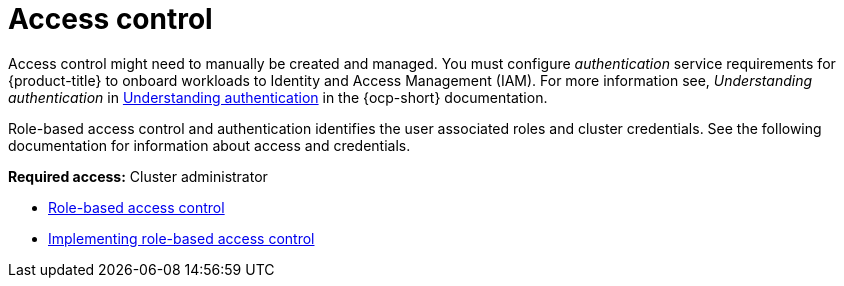 [#access-control]
= Access control

Access control might need to manually be created and managed. You must configure _authentication_ service requirements for {product-title} to onboard workloads to Identity and Access Management (IAM). For more information see, _Understanding authentication_ in https://access.redhat.com/documentation/en-us/openshift_container_platform/4.12/html/authentication_and_authorization/understanding-authentication[Understanding authentication] in the {ocp-short} documentation.

Role-based access control and authentication identifies the user associated roles and cluster credentials. See the following documentation for information about access and credentials.

*Required access:* Cluster administrator

* xref:../access_control/rbac.adoc#rbac-rhacm[Role-based access control]
* xref:../access_control/rbac_implement_rhacm.adoc#rhacm-rbac-implement[Implementing role-based access control]
